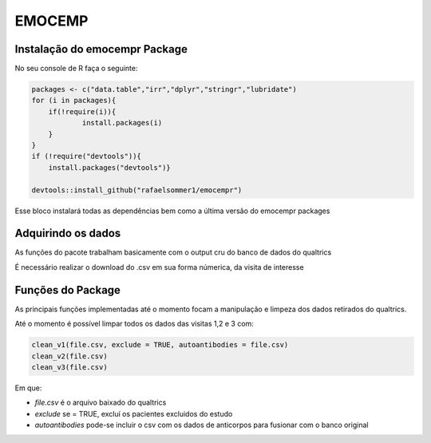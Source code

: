 EMOCEMP
================

Instalação do emocempr Package
^^^^^^^^^^^^^^^^^^^^^^^^^^^^^^
No seu console de R faça o seguinte:

.. code-block:: R

    packages <- c("data.table","irr","dplyr","stringr","lubridate")
    for (i in packages){
        if(!require(i)){
                install.packages(i)
        }
    } 
    if (!require("devtools")){
        install.packages("devtools")}
        
    devtools::install_github("rafaelsommer1/emocempr")

Esse bloco instalará todas as dependências bem como a última versão do emocempr packages


Adquirindo os dados
^^^^^^^^^^^^^^^^^^^
As funções do pacote trabalham basicamente com o output cru do banco de dados do qualtrics

É necessário realizar o download do .csv em sua forma númerica, da visita de interesse

.. image:: https://camo.githubusercontent.com/93f01d9f4bb2e01229e8fa4d263e848d1e098b18/68747470733a2f2f692e696d6775722e636f6d2f475148426e4e372e706e67


Funções do Package
^^^^^^^^^^^^^^^^^^
As principais funções implementadas até o momento focam
a manipulação e limpeza dos dados retirados do qualtrics.

Até o momento é possível limpar todos os dados das visitas 1,2 e 3 com:

.. code-block:: r

    clean_v1(file.csv, exclude = TRUE, autoantibodies = file.csv)
    clean_v2(file.csv)
    clean_v3(file.csv)

Em que:

- *file.csv* é o arquivo baixado do qualtrics
- *exclude* se = TRUE, excluí os pacientes excluidos do estudo
- *autoantibodies* pode-se incluir o csv com os dados de anticorpos para fusionar com o banco original
